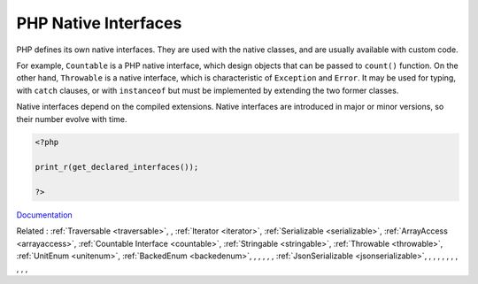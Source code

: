 .. _php-interface:
.. meta::
	:description:
		PHP Native Interfaces: PHP defines its own native interfaces.
	:twitter:card: summary_large_image
	:twitter:site: @exakat
	:twitter:title: PHP Native Interfaces
	:twitter:description: PHP Native Interfaces: PHP defines its own native interfaces
	:twitter:creator: @exakat
	:twitter:image:src: https://php-dictionary.readthedocs.io/en/latest/_static/logo.png
	:og:image: https://php-dictionary.readthedocs.io/en/latest/_static/logo.png
	:og:title: PHP Native Interfaces
	:og:type: article
	:og:description: PHP defines its own native interfaces
	:og:url: https://php-dictionary.readthedocs.io/en/latest/dictionary/php-interface.ini.html
	:og:locale: en
.. raw:: html

	<script type="application/ld+json">{"@context":"https:\/\/schema.org","@graph":[{"@type":"WebPage","@id":"https:\/\/php-dictionary.readthedocs.io\/en\/latest\/tips\/debug_zval_dump.html","url":"https:\/\/php-dictionary.readthedocs.io\/en\/latest\/tips\/debug_zval_dump.html","name":"PHP Native Interfaces","isPartOf":{"@id":"https:\/\/www.exakat.io\/"},"datePublished":"Thu, 19 Jun 2025 04:51:36 +0000","dateModified":"Thu, 19 Jun 2025 04:51:36 +0000","description":"PHP defines its own native interfaces","inLanguage":"en-US","potentialAction":[{"@type":"ReadAction","target":["https:\/\/php-dictionary.readthedocs.io\/en\/latest\/dictionary\/PHP Native Interfaces.html"]}]},{"@type":"WebSite","@id":"https:\/\/www.exakat.io\/","url":"https:\/\/www.exakat.io\/","name":"Exakat","description":"Smart PHP static analysis","inLanguage":"en-US"}]}</script>


PHP Native Interfaces
---------------------

PHP defines its own native interfaces. They are used with the native classes, and are usually available with custom code. 

For example, ``Countable`` is a PHP native interface, which design objects that can be passed to ``count()`` function. On the other hand, ``Throwable`` is a native interface, which is characteristic of ``Exception`` and ``Error``. It may be used for typing, with ``catch`` clauses, or with ``instanceof`` but must be implemented by extending the two former classes.

Native interfaces depend on the compiled extensions. Native interfaces are introduced in major or minor versions, so their number evolve with time.

.. code-block:: php
   
   <?php
   
   print_r(get_declared_interfaces());
   
   ?>


`Documentation <https://www.php.net/manual/en/language.oop5.interfaces.php>`__

Related : :ref:`Traversable <traversable>`, , :ref:`Iterator <iterator>`, :ref:`Serializable <serializable>`, :ref:`ArrayAccess <arrayaccess>`, :ref:`Countable Interface <countable>`, :ref:`Stringable <stringable>`, :ref:`Throwable <throwable>`, :ref:`UnitEnum <unitenum>`, :ref:`BackedEnum <backedenum>`, , , , , , :ref:`JsonSerializable <jsonserializable>`, , , , , , , , , , , 
